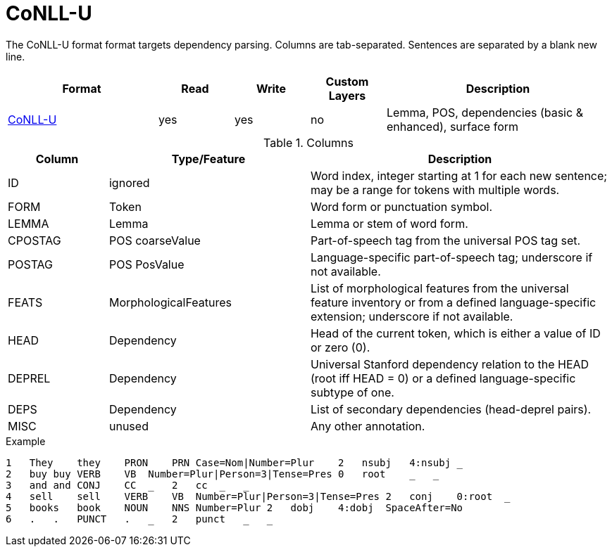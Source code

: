// Copyright 2019
// Ubiquitous Knowledge Processing (UKP) Lab and FG Language Technology
// Technische Universität Darmstadt
// 
// Licensed under the Apache License, Version 2.0 (the "License");
// you may not use this file except in compliance with the License.
// You may obtain a copy of the License at
// 
// http://www.apache.org/licenses/LICENSE-2.0
// 
// Unless required by applicable law or agreed to in writing, software
// distributed under the License is distributed on an "AS IS" BASIS,
// WITHOUT WARRANTIES OR CONDITIONS OF ANY KIND, either express or implied.
// See the License for the specific language governing permissions and
// limitations under the License.

[[sect_formats_conllu]]
= CoNLL-U

The CoNLL-U format format targets dependency parsing. Columns are tab-separated. Sentences are 
separated by a blank new line.

[cols="2,1,1,1,3"]
|====
| Format | Read | Write | Custom Layers | Description

| link:http://universaldependencies.org/format.html[CoNLL-U]
| yes
| yes
| no
| Lemma, POS, dependencies (basic & enhanced), surface form
|====

.Columns
[cols="1,2,3", options="header"]
|====
| Column  | Type/Feature | Description

| ID
| ignored
| Word index, integer starting at 1 for each new sentence; may be a range for tokens with multiple words.

| FORM
| Token
| Word form or punctuation symbol.

| LEMMA
| Lemma
| Lemma or stem of word form.

| CPOSTAG
| POS coarseValue
| Part-of-speech tag from the universal POS tag set.

| POSTAG
| POS PosValue
| Language-specific part-of-speech tag; underscore if not available.

| FEATS
| MorphologicalFeatures
| List of morphological features from the universal feature inventory or from a defined language-specific extension; underscore if not available.

| HEAD
| Dependency
| Head of the current token, which is either a value of ID or zero (0).

| DEPREL
| Dependency
| Universal Stanford dependency relation to the HEAD (root iff HEAD = 0) or a defined language-specific subtype of one.

| DEPS
| Dependency
| List of secondary dependencies (head-deprel pairs).

| MISC
| unused
| Any other annotation. 
|====
 
.Example
[source,text]
----
1   They    they    PRON    PRN Case=Nom|Number=Plur    2   nsubj   4:nsubj _
2   buy buy VERB    VB  Number=Plur|Person=3|Tense=Pres 0   root    _   _
3   and and CONJ    CC  _   2   cc  _   _
4   sell    sell    VERB    VB  Number=Plur|Person=3|Tense=Pres 2   conj    0:root  _
5   books   book    NOUN    NNS Number=Plur 2   dobj    4:dobj  SpaceAfter=No
6   .   .   PUNCT   .   _   2   punct   _   _
----